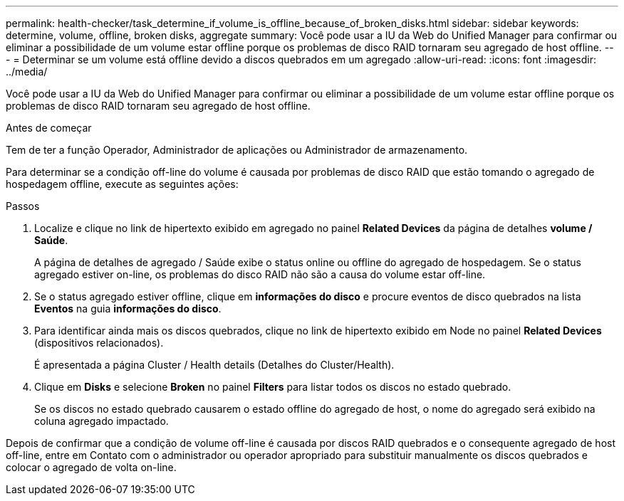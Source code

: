 ---
permalink: health-checker/task_determine_if_volume_is_offline_because_of_broken_disks.html 
sidebar: sidebar 
keywords: determine, volume, offline, broken disks, aggregate 
summary: Você pode usar a IU da Web do Unified Manager para confirmar ou eliminar a possibilidade de um volume estar offline porque os problemas de disco RAID tornaram seu agregado de host offline. 
---
= Determinar se um volume está offline devido a discos quebrados em um agregado
:allow-uri-read: 
:icons: font
:imagesdir: ../media/


[role="lead"]
Você pode usar a IU da Web do Unified Manager para confirmar ou eliminar a possibilidade de um volume estar offline porque os problemas de disco RAID tornaram seu agregado de host offline.

.Antes de começar
Tem de ter a função Operador, Administrador de aplicações ou Administrador de armazenamento.

Para determinar se a condição off-line do volume é causada por problemas de disco RAID que estão tomando o agregado de hospedagem offline, execute as seguintes ações:

.Passos
. Localize e clique no link de hipertexto exibido em agregado no painel *Related Devices* da página de detalhes *volume / Saúde*.
+
A página de detalhes de agregado / Saúde exibe o status online ou offline do agregado de hospedagem. Se o status agregado estiver on-line, os problemas do disco RAID não são a causa do volume estar off-line.

. Se o status agregado estiver offline, clique em *informações do disco* e procure eventos de disco quebrados na lista *Eventos* na guia *informações do disco*.
. Para identificar ainda mais os discos quebrados, clique no link de hipertexto exibido em Node no painel *Related Devices* (dispositivos relacionados).
+
É apresentada a página Cluster / Health details (Detalhes do Cluster/Health).

. Clique em *Disks* e selecione *Broken* no painel *Filters* para listar todos os discos no estado quebrado.
+
Se os discos no estado quebrado causarem o estado offline do agregado de host, o nome do agregado será exibido na coluna agregado impactado.



Depois de confirmar que a condição de volume off-line é causada por discos RAID quebrados e o consequente agregado de host off-line, entre em Contato com o administrador ou operador apropriado para substituir manualmente os discos quebrados e colocar o agregado de volta on-line.
